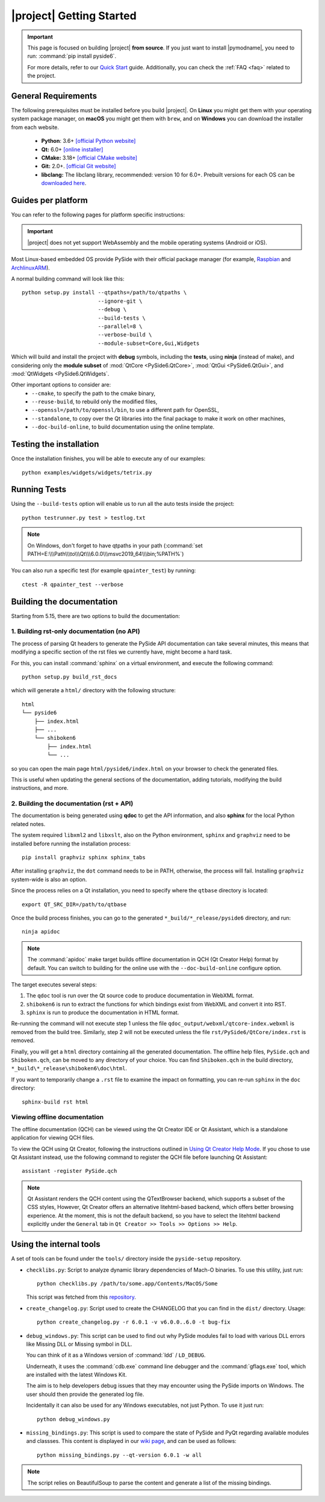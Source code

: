 |project| Getting Started
==========================

.. important:: This page is focused on building |project| **from source**.
  If you just want to install |pymodname|, you need to run: :command:`pip install pyside6`.

  For more details, refer to our `Quick Start`_ guide. Additionally, you can check the
  :ref:`FAQ <faq>` related to the project.

.. _Quick Start: quickstart.html

General Requirements
--------------------

The following prerequisites must be installed before you build |project|.
On **Linux** you might get them with your operating system package manager, on **macOS**
you might get them with ``brew``, and on **Windows** you can download the installer from each
website.

 * **Python**: 3.6+ `[official Python website] <https://www.python.org/downloads/>`_
 * **Qt:** 6.0+ `[online installer] <https://download.qt.io/official_releases/online_installers/>`_
 * **CMake:** 3.18+ `[official CMake website] <https://cmake.org/download/>`_
 * **Git:** 2.0+. `[official Git website] <https://git-scm.com/downloads>`_
 * **libclang:** The libclang library, recommended: version 10 for 6.0+.
   Prebuilt versions for each OS can be `downloaded here`_.

.. _downloaded here: http://download.qt.io/development_releases/prebuilt/libclang/

Guides per platform
-------------------

You can refer to the following pages for platform specific instructions:

.. raw:: html

    <table class="special">
        <colgroup>
            <col style="width: 200px" />
            <col style="width: 200px" />
            <col style="width: 200px" />
        </colgroup>
        <tr>
            <td><a href="gettingstarted-windows.html"><p><strong>Windows</strong></p></a></td>
            <td><a href="gettingstarted-macOS.html"><p><strong>macOS</strong></p></a></td>
            <td><a href="gettingstarted-linux.html"><p><strong>Linux</strong></p></a></td>
        </tr>
    </table>

.. important:: |project| does not yet support WebAssembly and the mobile operating systems (Android or iOS).

Most Linux-based embedded OS provide PySide with their official
package manager (for example, `Raspbian`_ and `ArchlinuxARM`_).

.. _Raspbian: https://www.raspbian.org/
.. _ArchlinuxARM: https://archlinuxarm.org/

A normal building command will look like this::

    python setup.py install --qtpaths=/path/to/qtpaths \
                            --ignore-git \
                            --debug \
                            --build-tests \
                            --parallel=8 \
                            --verbose-build \
                            --module-subset=Core,Gui,Widgets

Which will build and install the project with **debug** symbols, including the **tests**,
using **ninja** (instead of make), and considering only the **module subset** of
:mod:`QtCore <PySide6.QtCore>`, :mod:`QtGui <PySide6.QtGui>`, and
:mod:`QtWidgets <PySide6.QtWidgets`.

Other important options to consider are:
 * ``--cmake``, to specify the path to the cmake binary,
 * ``--reuse-build``, to rebuild only the modified files,
 * ``--openssl=/path/to/openssl/bin``, to use a different path for OpenSSL,
 * ``--standalone``, to copy over the Qt libraries into the final package to make it work on other
   machines,
 * ``--doc-build-online``, to build documentation using the online template.

Testing the installation
------------------------

Once the installation finishes, you will be able to execute any of our examples::

  python examples/widgets/widgets/tetrix.py

Running Tests
-------------

Using the ``--build-tests`` option will enable us to run all the auto tests inside the project::

  python testrunner.py test > testlog.txt

.. note:: On Windows, don't forget to have qtpaths in your path
   (:command:`set PATH=E:\\\Path\\\to\\\Qt\\\6.0.0\\\msvc2019_64\\\bin;%PATH%`)

You can also run a specific test (for example ``qpainter_test``) by running::

    ctest -R qpainter_test --verbose

.. _building_documentation:

Building the documentation
--------------------------

Starting from 5.15, there are two options to build the documentation:

1. Building rst-only documentation (no API)
~~~~~~~~~~~~~~~~~~~~~~~~~~~~~~~~~~~~~~~~~~~

The process of parsing Qt headers to generate the PySide API documentation can take several
minutes, this means that modifying a specific section of the rst files we currently have, might
become a hard task.

For this, you can install :command:`sphinx` on a virtual environment, and execute the following command::

    python setup.py build_rst_docs

which will generate a ``html/`` directory with the following structure::

    html
    └── pyside6
        ├── index.html
        ├── ...
        └── shiboken6
            ├── index.html
            └── ...

so you can open the main page ``html/pyside6/index.html`` on your browser to check the generated
files.

This is useful when updating the general sections of the documentation, adding tutorials,
modifying the build instructions, and more.

2. Building the documentation (rst + API)
~~~~~~~~~~~~~~~~~~~~~~~~~~~~~~~~~~~~~~~~~

The documentation is being generated using **qdoc** to get the API information, and also **sphinx**
for the local Python related notes.

The system required ``libxml2`` and ``libxslt``, also on the Python environment, ``sphinx`` and
``graphviz`` need to be installed before running the installation process::

    pip install graphviz sphinx sphinx_tabs

After installing ``graphviz``, the ``dot`` command needs to be in PATH, otherwise,
the process will fail. Installing ``graphviz`` system-wide is also an option.

Since the process relies on a Qt installation, you need to specify where the
``qtbase`` directory is located::

    export QT_SRC_DIR=/path/to/qtbase

Once the build process finishes, you can go to the generated ``*_build/*_release/pyside6``
directory, and run::

    ninja apidoc

.. note:: The :command:`apidoc` make target builds offline documentation in QCH (Qt Creator Help)
   format by default. You can switch to building for the online use with the ``--doc-build-online``
   configure option.

The target executes several steps:

#. The ``qdoc`` tool is run over the Qt source code to produce documentation in WebXML format.
#. ``shiboken6`` is run to extract the functions for which bindings exist from WebXML and convert it into RST.
#. ``sphinx`` is run to produce the documentation in HTML format.

Re-running the command will not execute step 1 unless the file
``qdoc_output/webxml/qtcore-index.webxml`` is removed from the build tree.
Similarly, step 2 will not be executed unless the file ``rst/PySide6/QtCore/index.rst``
is removed.

Finally, you will get a ``html`` directory containing all the generated documentation. The offline
help files, ``PySide.qch`` and ``Shiboken.qch``, can be moved to any directory of your choice. You
can find ``Shiboken.qch`` in the build directory, ``*_build\*_release\shiboken6\doc\html``.

If you want to temporarily change a ``.rst`` file to examine the impact on
formatting, you can re-run ``sphinx`` in the ``doc`` directory::

    sphinx-build rst html

Viewing offline documentation
~~~~~~~~~~~~~~~~~~~~~~~~~~~~~

The offline documentation (QCH) can be viewed using the Qt Creator IDE or Qt Assistant, which is
a standalone application for viewing QCH files.

To view the QCH using Qt Creator, following the instructions outlined in
`Using Qt Creator Help Mode <https://doc.qt.io/qtcreator/creator-help.html>`_. If you chose to
use Qt Assistant instead, use the following command to register the QCH file before launching
Qt Assistant::

    assistant -register PySide.qch

.. note:: Qt Assistant renders the QCH content using the QTextBrowser backend, which supports
   a subset of the CSS styles, However, Qt Creator offers an alternative litehtml-based
   backend, which offers better browsing experience. At the moment, this is not the default
   backend, so you have to select the litehtml backend
   explicitly under the ``General`` tab in ``Qt Creator >> Tools >> Options >> Help``.

Using the internal tools
------------------------

A set of tools can be found under the ``tools/`` directory inside the ``pyside-setup`` repository.

* ``checklibs.py``: Script to analyze dynamic library dependencies of Mach-O binaries.
  To use this utility, just run::

    python checklibs.py /path/to/some.app/Contents/MacOS/Some

  This script was fetched from this repository_.

* ``create_changelog.py``: Script used to create the CHANGELOG that you can find in the ``dist/``
  directory. Usage::

    python create_changelog.py -r 6.0.1 -v v6.0.0..6.0 -t bug-fix

* ``debug_windows.py``: This script can be used to find out why PySide modules
  fail to load with various DLL errors like Missing DLL or Missing symbol in DLL.

  You can think of it as a Windows version of :command:`ldd` / ``LD_DEBUG``.

  Underneath, it uses the :command:`cdb.exe` command line debugger and the :command:`gflags.exe`
  tool, which are installed with the latest Windows Kit.

  The aim is to help developers debug issues that they may encounter using the PySide imports on
  Windows. The user should then provide the generated log file.

  Incidentally it can also be used for any Windows executables, not just Python.
  To use it just run::

    python debug_windows.py

* ``missing_bindings.py``: This script is used to compare the state of PySide and PyQt
  regarding available modules and classses. This content is displayed in our `wiki page`_,
  and can be used as follows::

    python missing_bindings.py --qt-version 6.0.1 -w all

.. note:: The script relies on BeautifulSoup to parse the content and generate a list of the
   missing bindings.

.. _repository: https://github.com/liyanage/macosx-shell-scripts/
.. _`wiki page`: https://wiki.qt.io/Qt_for_Python_Missing_Bindings
.. _BeautifulSoup: https://www.crummy.com/software/BeautifulSoup/
